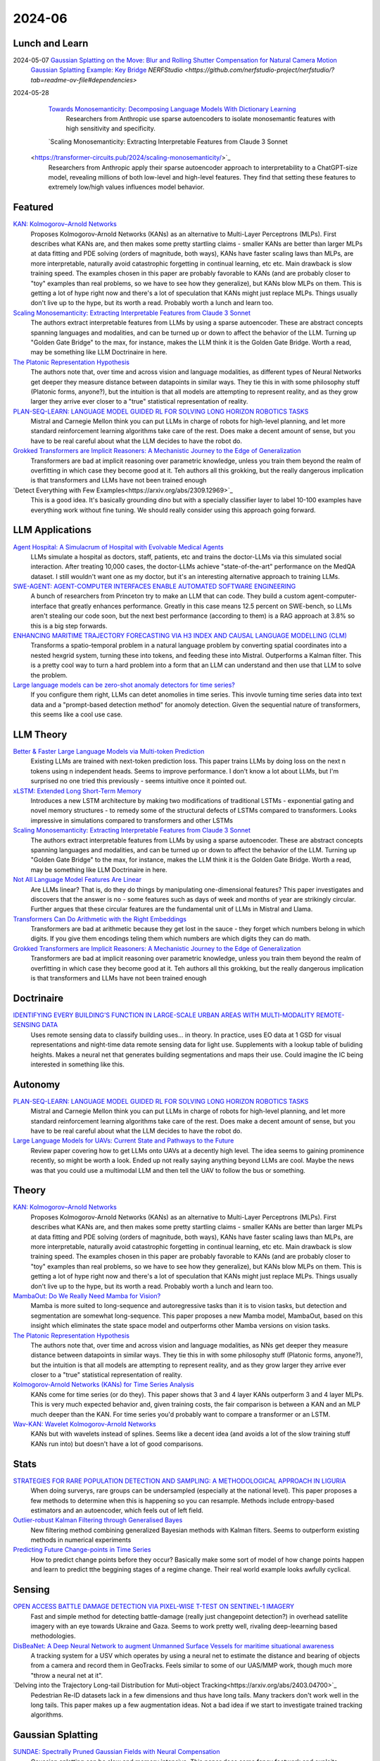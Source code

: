 2024-06
=======

Lunch and Learn
---------------
2024-05-07 `Gaussian Splatting on the Move: Blur and Rolling Shutter Compensation for Natural Camera Motion <https://arxiv.org/abs/2403.13327>`_
    `Gaussian Splatting Example: Key Bridge <https://voluma.ai/view/jack/test/baltimore>`_ `NERFStudio <https://github.com/nerfstudio-project/nerfstudio/?tab=readme-ov-file#dependencies>`

2024-05-28
    `Towards Monosemanticity: Decomposing Language Models With Dictionary Learning <https://transformer-circuits.pub/2023/monosemantic-features>`_
        Researchers from Anthropic use sparse autoencoders to isolate monosemantic features with high sensitivity and specificity.
    
    `Scaling Monosemanticity: Extracting Interpretable Features from Claude 3 Sonnet
 <https://transformer-circuits.pub/2024/scaling-monosemanticity/>`_
        Researchers from Anthropic apply their sparse autoencoder approach to interpretability to a ChatGPT-size model, revealing millions of both low-level and high-level features. They find that setting these features to extremely low/high values influences model behavior.

Featured
--------
`KAN: Kolmogorov–Arnold Networks <https://arxiv.org/pdf/2404.19756>`_
    Proposes Kolmogorov-Arnold Networks (KANs) as an alternative to Multi-Layer Perceptrons (MLPs).  First describes what KANs are, and then makes some pretty startling claims - smaller KANs are better than larger MLPs at data fitting and PDE solving (orders of magnitude, both ways), KANs have faster scaling laws than MLPs, are more interpretable, naturally avoid catastrophic forgetting in continual learning, etc etc.  Main drawback is slow training speed.  The examples chosen in this paper are probably favorable to KANs (and are probably closer to "toy" examples than real problems, so we have to see how they generalize), but KANs blow MLPs on them.  This is getting a lot of hype right now and there's a lot of speculation that KANs might just replace MLPs.  Things usually don't live up to the hype, but its worth a read.  Probably worth a lunch and learn too. 

`Scaling Monosemanticity: Extracting Interpretable Features from Claude 3 Sonnet <https://transformer-circuits.pub/2024/scaling-monosemanticity/index.html>`_
    The authors extract interpretable features from LLMs by using a sparse autoencoder.  These are abstract concepts spanning languages and modalities, and can be turned up or down to affect the behavior of the LLM.  Turning up "Golden Gate Bridge" to the max, for instance, makes the LLM think it is the Golden Gate Bridge. Worth a read, may be something like LLM Doctrinaire in here.

`The Platonic Representation Hypothesis <https://arxiv.org/pdf/2405.07987>`_
    The authors note that, over time and across vision and language modalities, as different types of Neural Networks get deeper they measure distance between datapoints in similar ways.  They tie this in with some philosophy stuff (Platonic forms, anyone?), but the intuition is that all models are attempting to represent reality, and as they grow larger they arrive ever closer to a "true" statistical representation of reality.

`PLAN-SEQ-LEARN: LANGUAGE MODEL GUIDED RL FOR SOLVING LONG HORIZON ROBOTICS TASKS <https://arxiv.org/pdf/2405.01534>`_
    Mistral and Carnegie Mellon think you can put LLMs in charge of robots for high-level planning, and let more standard reinforcement learning algorithms take care of the rest.  Does make a decent amount of sense, but you have to be real careful about what the LLM decides to have the robot do.

`Grokked Transformers are Implicit Reasoners: A Mechanistic Journey to the Edge of Generalization <https://arxiv.org/pdf/2405.15071>`_
    Transformers are bad at implicit reasoning over parametric knowledge, unless you train them beyond the realm of overfitting in which case they become good at it.  Teh authors all this grokking, but the really dangerous implication is that transformers and LLMs have not been trained enough

`Detect Everything with Few Examples<https://arxiv.org/abs/2309.12969>`_
    This is a good idea. It's basically grounding dino but with a specially classifier layer to label 10-100 examples have everything work without fine tuning. We should really consider using this approach going forward.

LLM Applications
----
`Agent Hospital: A Simulacrum of Hospital with Evolvable Medical Agents <https://arxiv.org/pdf/2405.02957>`_
    LLMs simulate a hospital as doctors, staff, patients, etc and trains the doctor-LLMs via this simulated social interaction.  After treating 10,000 cases, the doctor-LLMs achieve "state-of-the-art" performance on the MedQA dataset.  I still wouldn't want one as my doctor, but it's an interesting alternative approach to training LLMs.

`SWE-AGENT: AGENT-COMPUTER INTERFACES ENABLE AUTOMATED SOFTWARE ENGINEERING <https://swe-agent.com/paper.pdf>`_
    A bunch of researchers from Princeton try to make an LLM that can code.  They build a custom agent-computer-interface that greatly enhances performance.  Greatly in this case means 12.5 percent on SWE-bench, so LLMs aren't stealing our code soon, but the next best performance (according to them) is a RAG approach at 3.8% so this is a big step forwards.
    
`ENHANCING MARITIME TRAJECTORY FORECASTING VIA H3 INDEX AND CAUSAL LANGUAGE MODELLING (CLM) <https://arxiv.org/pdf/2405.09596>`_
    Transforms a spatio-temporal problem in a natural language problem by converting spatial coordinates into a nested hexgrid system, turning these into tokens, and feeding these into Mistral. Outperforms a Kalman filter.  This is a pretty cool way to turn a hard problem into a form that an LLM can understand and then use that LLM to solve the problem.

`Large language models can be zero-shot anomaly detectors for time series? <https://arxiv.org/pdf/2405.14755>`_
    If you configure them right, LLMs can detet anomolies in time series.  This invovle turning time series data into text data and a "prompt-based detection method" for anomoly detection.  Given the sequential nature of transformers, this seems like a cool use case.

LLM Theory
----------
`Better & Faster Large Language Models via Multi-token Prediction <https://arxiv.org/pdf/2404.19737>`_
    Existing LLMs are trained with next-token prediction loss.  This paper trains LLMs by doing loss on the next n tokens using n independent heads.  Seems to improve performance.  I don't know a lot about LLMs, but I'm surprised no one tried this previously - seems intuitive once it pointed out.

`xLSTM: Extended Long Short-Term Memory <https://arxiv.org/pdf/2405.04517>`_
    Introduces a new LSTM architecture by making two modifications of traditional LSTMs - exponential gating and novel memory structures - to remedy some of the structural defects of LSTMs compared to transformers.  Looks impressive in simulations compared to transformers and other LSTMs

`Scaling Monosemanticity: Extracting Interpretable Features from Claude 3 Sonnet <https://transformer-circuits.pub/2024/scaling-monosemanticity/index.html>`_
    The authors extract interpretable features from LLMs by using a sparse autoencoder.  These are abstract concepts spanning languages and modalities, and can be turned up or down to affect the behavior of the LLM.  Turning up "Golden Gate Bridge" to the max, for instance, makes the LLM think it is the Golden Gate Bridge. Worth a read, may be something like LLM Doctrinaire in here.

`Not All Language Model Features Are Linear <https://arxiv.org/pdf/2405.14860>`_
    Are LLMs linear?  That is, do they do things by manipulating one-dimensional features?  This paper investigates and discovers that the answer is no - some features such as days of week and months of year are strikingly circular.  Further argues that these circular features are the fundamental unit of LLMs in Mistral and Llama. 

`Transformers Can Do Arithmetic with the Right Embeddings <https://arxiv.org/pdf/2405.17399>`_
    Transformers are bad at arithmetic because they get lost in the sauce - they forget which numbers belong in which digits.  If you give them encodings teling them which numbers are which digits they can do math.

`Grokked Transformers are Implicit Reasoners: A Mechanistic Journey to the Edge of Generalization <https://arxiv.org/pdf/2405.15071>`_
    Transformers are bad at implicit reasoning over parametric knowledge, unless you train them beyond the realm of overfitting in which case they become good at it.  Teh authors all this grokking, but the really dangerous implication is that transformers and LLMs have not been trained enough

Doctrinaire
-----------
`IDENTIFYING EVERY BUILDING’S FUNCTION IN LARGE-SCALE URBAN AREAS WITH MULTI-MODALITY REMOTE-SENSING DATA <https://arxiv.org/pdf/2405.05133>`_
    Uses remote sensing data to classify building uses... in theory.  In practice, uses EO data at 1 GSD for visual representations and night-time data remote sensing data for light use.  Supplements with a lookup table of buliding heights.  Makes a neural net that generates building segmentations and maps their use.  Could imagine the IC being interested in something like this.

Autonomy
--------
`PLAN-SEQ-LEARN: LANGUAGE MODEL GUIDED RL FOR SOLVING LONG HORIZON ROBOTICS TASKS <https://arxiv.org/pdf/2405.01534>`_
    Mistral and Carnegie Mellon think you can put LLMs in charge of robots for high-level planning, and let more standard reinforcement learning algorithms take care of the rest.  Does make a decent amount of sense, but you have to be real careful about what the LLM decides to have the robot do.

`Large Language Models for UAVs: Current State and Pathways to the Future <https://arxiv.org/pdf/2405.01745>`_
    Review paper covering how to get LLMs onto UAVs at a decently high level.  The idea seems to gaining prominence recently, so might be worth a look.  Ended up not really saying anything beyond LLMs are cool. Maybe the news was that you could use a multimodal LLM and then tell the UAV to follow the bus or something.

Theory
------
`KAN: Kolmogorov–Arnold Networks <https://arxiv.org/pdf/2404.19756>`_
    Proposes Kolmogorov-Arnold Networks (KANs) as an alternative to Multi-Layer Perceptrons (MLPs).  First describes what KANs are, and then makes some pretty startling claims - smaller KANs are better than larger MLPs at data fitting and PDE solving (orders of magnitude, both ways), KANs have faster scaling laws than MLPs, are more interpretable, naturally avoid catastrophic forgetting in continual learning, etc etc.  Main drawback is slow training speed.  The examples chosen in this paper are probably favorable to KANs (and are probably closer to "toy" examples than real problems, so we have to see how they generalize), but KANs blow MLPs on them.  This is getting a lot of hype right now and there's a lot of speculation that KANs might just replace MLPs.  Things usually don't live up to the hype, but its worth a read.  Probably worth a lunch and learn too. 

`MambaOut: Do We Really Need Mamba for Vision? <https://arxiv.org/pdf/2405.07992>`_
    Mamba is more suited to long-sequence and autoregressive tasks than it is to vision tasks, but detection and segmentation are somewhat long-sequence.  This paper proposes a new Mamba model, MambaOut, based on this insight which eliminates the state space model and outperforms other Mamba versions on vision tasks.

`The Platonic Representation Hypothesis <https://arxiv.org/pdf/2405.07987>`_
    The authors note that, over time and across vision and language modalities, as NNs get deeper they measure distance between datapoints in similar ways.  They tie this in with some philosophy stuff (Platonic forms, anyone?), but the intuition is that all models are attempting to represent reality, and as they grow larger they arrive ever closer to a "true" statistical representation of reality.

`Kolmogorov-Arnold Networks (KANs) for Time Series Analysis <https://arxiv.org/pdf/2405.08790>`_
    KANs come for time series (or do they).  This paper shows that 3 and 4 layer KANs outperform 3 and 4 layer MLPs.  This is very much expected behavior and, given training costs, the fair comparison is between a KAN and an MLP much deeper than the KAN.  For time series you'd probably want to compare a transformer or an LSTM.

`Wav-KAN: Wavelet Kolmogorov-Arnold Networks <https://arxiv.org/pdf/2405.12832>`_
    KANs but with wavelets instead of splines.  Seems like a decent idea (and avoids a lot of the slow training stuff KANs run into) but doesn't have a lot of good comparisons.

Stats
-----
`STRATEGIES FOR RARE POPULATION DETECTION AND SAMPLING: A METHODOLOGICAL APPROACH IN LIGURIA <https://arxiv.org/pdf/2405.01342>`_
    When doing surverys, rare groups can be undersampled (especially at the national level).  This paper proposes a few methods to determine when this is happening so you can resample. Methods include entropy-based estimators and an autoencoder, which feels out of left field.

`Outlier-robust Kalman Filtering through Generalised Bayes <https://arxiv.org/pdf/2405.05646>`_
    New filtering method combining generalized Bayesian methods with Kalman filters.  Seems to outperform existing methods in numerical experiments

`Predicting Future Change-points in Time Series <https://arxiv.org/pdf/2405.09485>`_
    How to predict change points before they occur?  Basically make some sort of model of how change points happen and learn to predict tthe beggining stages of a regime change.  Their real world example looks awfully cyclical.

Sensing
-------
`OPEN ACCESS BATTLE DAMAGE DETECTION VIA PIXEL-WISE T-TEST ON SENTINEL-1 IMAGERY <https://arxiv.org/pdf/2405.06323>`_
    Fast and simple method for detecting battle-damage (really just changepoint detection?) in overhead satellite imagery with an eye towards Ukraine and Gaza.  Seems to work pretty well, rivaling deep-leearning based methodologies.  

`DisBeaNet: A Deep Neural Network to augment Unmanned Surface Vessels for maritime situational awareness <https://arxiv.org/pdf/2405.06149>`_
    A tracking system for a USV which operates by using a neural net to estimate the distance and bearing of objects from a camera and record them in GeoTracks.  Feels similar to some of our UAS/MMP work, though much more "throw a neural net at it".

`Delving into the Trajectory Long-tail Distribution for Muti-object Tracking<https://arxiv.org/abs/2403.04700>`_
    Pedestrian Re-ID datasets lack in a few dimensions and thus have long tails. Many trackers don't work well in the long tails. This paper makes up a few augmentation ideas. Not a bad idea if we start to investigate trained tracking algorithms.

Gaussian Splatting
------------------
`SUNDAE: Spectrally Pruned Gaussian Fields with Neural Compensation <https://arxiv.org/pdf/2405.00676>`_
    Gaussian splatting can be slow and memory intensive.  This paper does some fancy footwork and exploits relationships between primitives to develop a new Gaussian splatting algorithm that is simultaneously less memory intensive and better than old methods.

`Lightplane: Highly-Scalable Components for Neural 3D Fields <https://arxiv.org/pdf/2404.19760>`_
    From Meta.  Introduces new method for efficient 2D to 3D Gaussian splatting. Really emphasizes the memory efficiency. 

`HoloGS: Instant Depth-based 3D Gaussian Splatting with Microsoft HoloLens 2 <https://arxiv.org/pdf/2405.02005>`_
    This paper gets Gaussian splatting up and running on a Hololens.  Results look pretty decent.  Something to keep in mind if we ever get back to working with it again.

FPGA
----

Reasoning/Knowledge Graphs
--------------------------

Applications
------------
`THE IMPACT OF COVID-19 ON CO-AUTHORSHIP AND ECONOMICS SCHOLARS’ PRODUCTIVITY <https://arxiv.org/pdf/2404.18980>`_
    Analyzes how the pandemic effected collaboration in economics academia.  Before the pandemic, economists were more likely to coauthor with authors of similar productivity; during, things were more mixed. Reminds me a bit of the paper that analyzed marriages amongst the nobility after Prince Alfred died.

`Return to Office and the Tenure Distribution <https://arxiv.org/pdf/2405.04352>`_
    How does return to office impact employee tenure?   This study finds that return-to-office causes employees, especially senior employees, to leave in larger-than-expected numbers.  Further, they tend to be replaced by people who are younger/less experienced.

`Measuring Strategization in Recommendation: Users Adapt Their Behavior to Shape Future Content <https://arxiv.org/pdf/2405.05596>`_
    This study conducts a randomized control trial which determines that users change how they interact with recommender systems if they're told how the recommender system works in an attempt to influence the recommendations they are given.  This is an extremely intuitive result.

Datasets
--------
`BenthicNet: A global compilation of seafloor images for deep learning applications <https://arxiv.org/pdf/2405.05241>`_
    Lots of images of the seafloor.  Could be useful for some sort of navy thing down the line.

New Models
----------
`Granite Code Models: A Family of Open Foundation Models for Code Intelligence <https://arxiv.org/pdf/2405.04324>`_
    IBM releases a code-focussed LLM.  Decoder only, trained in 116 languages.  Github available.  Reaches (and sometimes exceeds) state-of-the-art performance.  May be smaller than competitors and good at all coding focussed tasks, unlike larger models which have specialized and achieve about the same performance.  

`DeepSeek-V2: A Strong, Economical, and Efficient Mixture-of-Experts Language Model <https://arxiv.org/pdf/2405.04434>`_
    DeepSeek-AI drops another Mixture-of-Experts LLM.  Total of 236B parameters.  Context length of 128K tokens.  Better performance, lower training cost, etc.  Even with "only" 21B parameters, gets state-of-the-art performance amongst open-source models.  

`Grounding DINO 1.5: Advance the “Edge” of Open-Set Object Detection <https://arxiv.org/pdf/2405.10300>`_
    A new suite of Grounding DINO models which do more or less the same thing as the old one (detect object given language prompts) but comes in two flavors, one of which is better and one of which is faster.

`Gemini 1.5: Unlocking multimodal understanding across millions of tokens of context <https://storage.googleapis.com/deepmind-media/gemini/gemini_v1_5_report.pdf>`_
    Google has released Gemini 1.5.  The lab report they released is 150 pages long so I'm not reading it, but it's probably suitably impressive.

`Chameleon: Mixed-Modal Early-Fusion Foundation Models <https://arxiv.org/pdf/2405.09818>`_
    Meta released an arxiv paper detailing Chameleon, a "family of early-fusion token-based mixed-modal models capable of understanding and generating images and text in any arbitrary sequence."  The multimodal aspect is pretty cool. The archive paper is dated to May 16th, 2024, but there's a blog post from July 2023 about it so idk if this is new or not.

`Detect Everything with Few Examples <https://arxiv.org/abs/2309.12969>`_
    This is a good idea. It's basically grounding dino but with a specially classifier layer to label 10-100 examples have everything work without fine tuning. We should really consider using this approach going forward.
